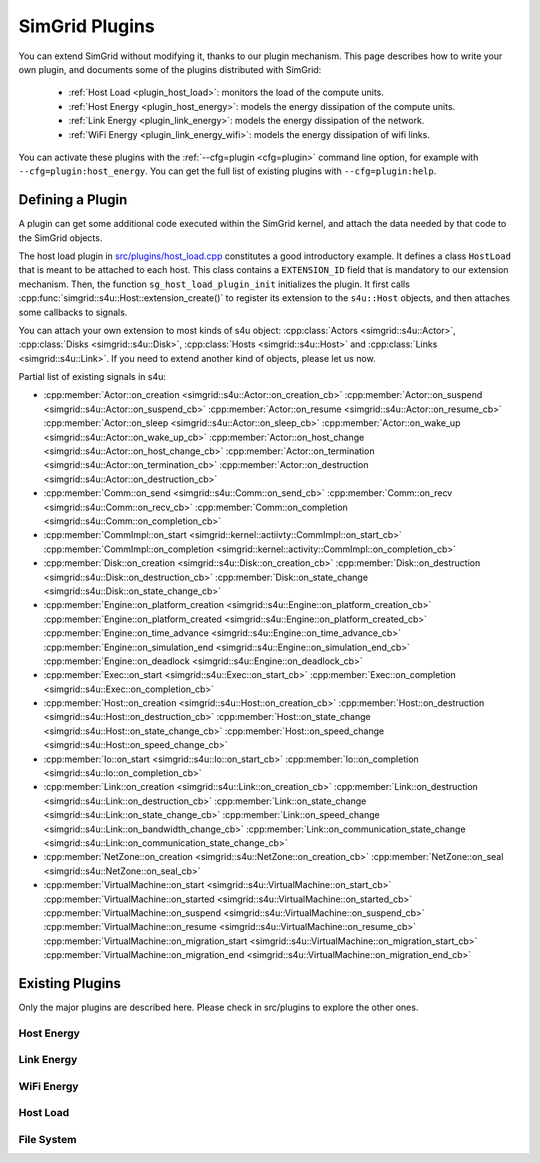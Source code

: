 .. _plugins:

SimGrid Plugins
###############

.. raw:: html

   <object id="TOC" data="graphical-toc.svg" type="image/svg+xml"></object>
   <script>
   window.onload=function() { // Wait for the SVG to be loaded before changing it
     var elem=document.querySelector("#TOC").contentDocument.getElementById("PluginsBox")
     elem.style="opacity:0.93999999;fill:#ff0000;fill-opacity:0.1;stroke:#000000;stroke-width:0.35277778;stroke-linecap:round;stroke-linejoin:round;stroke-miterlimit:4;stroke-dasharray:none;stroke-dashoffset:0;stroke-opacity:1";
   }
   </script>
   <br>
   <br>

You can extend SimGrid without modifying it, thanks to our plugin
mechanism. This page describes how to write your own plugin, and
documents some of the plugins distributed with SimGrid:

  - :ref:`Host Load <plugin_host_load>`: monitors the load of the compute units.
  - :ref:`Host Energy <plugin_host_energy>`: models the energy dissipation of the compute units.
  - :ref:`Link Energy <plugin_link_energy>`: models the energy dissipation of the network.
  - :ref:`WiFi Energy <plugin_link_energy_wifi>`: models the energy dissipation of wifi links.

You can activate these plugins with the :ref:`--cfg=plugin <cfg=plugin>` command
line option, for example with ``--cfg=plugin:host_energy``. You can get the full
list of existing plugins with ``--cfg=plugin:help``.

Defining a Plugin
*****************

A plugin can get some additional code executed within the SimGrid
kernel, and attach the data needed by that code to the SimGrid
objects.

The host load plugin in
`src/plugins/host_load.cpp <https://framagit.org/simgrid/simgrid/tree/master/src/plugins/host_load.cpp>`_
constitutes a good introductory example. It defines a class
``HostLoad`` that is meant to be attached to each host. This class
contains a ``EXTENSION_ID`` field that is mandatory to our extension
mechanism. Then, the function ``sg_host_load_plugin_init``
initializes the plugin. It first calls
:cpp:func:`simgrid::s4u::Host::extension_create()` to register its
extension to the ``s4u::Host`` objects, and then attaches some
callbacks to signals.

You can attach your own extension to most kinds of s4u object:
:cpp:class:`Actors <simgrid::s4u::Actor>`,
:cpp:class:`Disks <simgrid::s4u::Disk>`,
:cpp:class:`Hosts <simgrid::s4u::Host>` and
:cpp:class:`Links <simgrid::s4u::Link>`. If you need to extend another
kind of objects, please let us now.

.. cpp:class:: template<class R, class... P> simgrid::xbt::signal<R(P...)>

  A signal/slot mechanism, where you can attach callbacks to a given signal, and then fire the signal.

  The template parameter is the function signature of the signal (the return value currently ignored).

.. cpp:function::: template<class R, class... P, class U>  unsigned int simgrid::xbt::signal<R(P...)>::connect(U slot)

  Add a new callback to this signal.

.. cpp:function:: template<class R, class... P> simgrid::xbt::signal<R(P...)>::operator()(P... args)

  Fire that signal, invoking all callbacks.

Partial list of existing signals in s4u:

- :cpp:member:`Actor::on_creation <simgrid::s4u::Actor::on_creation_cb>`
  :cpp:member:`Actor::on_suspend <simgrid::s4u::Actor::on_suspend_cb>`
  :cpp:member:`Actor::on_resume <simgrid::s4u::Actor::on_resume_cb>`
  :cpp:member:`Actor::on_sleep <simgrid::s4u::Actor::on_sleep_cb>`
  :cpp:member:`Actor::on_wake_up <simgrid::s4u::Actor::on_wake_up_cb>`
  :cpp:member:`Actor::on_host_change <simgrid::s4u::Actor::on_host_change_cb>`
  :cpp:member:`Actor::on_termination <simgrid::s4u::Actor::on_termination_cb>`
  :cpp:member:`Actor::on_destruction <simgrid::s4u::Actor::on_destruction_cb>`
- :cpp:member:`Comm::on_send <simgrid::s4u::Comm::on_send_cb>`
  :cpp:member:`Comm::on_recv <simgrid::s4u::Comm::on_recv_cb>`
  :cpp:member:`Comm::on_completion <simgrid::s4u::Comm::on_completion_cb>`
- :cpp:member:`CommImpl::on_start <simgrid::kernel::actiivty::CommImpl::on_start_cb>`
  :cpp:member:`CommImpl::on_completion <simgrid::kernel::activity::CommImpl::on_completion_cb>`
- :cpp:member:`Disk::on_creation <simgrid::s4u::Disk::on_creation_cb>`
  :cpp:member:`Disk::on_destruction <simgrid::s4u::Disk::on_destruction_cb>`
  :cpp:member:`Disk::on_state_change <simgrid::s4u::Disk::on_state_change_cb>`
- :cpp:member:`Engine::on_platform_creation <simgrid::s4u::Engine::on_platform_creation_cb>`
  :cpp:member:`Engine::on_platform_created <simgrid::s4u::Engine::on_platform_created_cb>`
  :cpp:member:`Engine::on_time_advance <simgrid::s4u::Engine::on_time_advance_cb>`
  :cpp:member:`Engine::on_simulation_end <simgrid::s4u::Engine::on_simulation_end_cb>`
  :cpp:member:`Engine::on_deadlock <simgrid::s4u::Engine::on_deadlock_cb>`
- :cpp:member:`Exec::on_start <simgrid::s4u::Exec::on_start_cb>`
  :cpp:member:`Exec::on_completion <simgrid::s4u::Exec::on_completion_cb>`
- :cpp:member:`Host::on_creation <simgrid::s4u::Host::on_creation_cb>`
  :cpp:member:`Host::on_destruction <simgrid::s4u::Host::on_destruction_cb>`
  :cpp:member:`Host::on_state_change <simgrid::s4u::Host::on_state_change_cb>`
  :cpp:member:`Host::on_speed_change <simgrid::s4u::Host::on_speed_change_cb>`
- :cpp:member:`Io::on_start <simgrid::s4u::Io::on_start_cb>`
  :cpp:member:`Io::on_completion <simgrid::s4u::Io::on_completion_cb>`
- :cpp:member:`Link::on_creation <simgrid::s4u::Link::on_creation_cb>`
  :cpp:member:`Link::on_destruction <simgrid::s4u::Link::on_destruction_cb>`
  :cpp:member:`Link::on_state_change <simgrid::s4u::Link::on_state_change_cb>`
  :cpp:member:`Link::on_speed_change <simgrid::s4u::Link::on_bandwidth_change_cb>`
  :cpp:member:`Link::on_communication_state_change <simgrid::s4u::Link::on_communication_state_change_cb>`
- :cpp:member:`NetZone::on_creation <simgrid::s4u::NetZone::on_creation_cb>`
  :cpp:member:`NetZone::on_seal <simgrid::s4u::NetZone::on_seal_cb>`
- :cpp:member:`VirtualMachine::on_start <simgrid::s4u::VirtualMachine::on_start_cb>`
  :cpp:member:`VirtualMachine::on_started <simgrid::s4u::VirtualMachine::on_started_cb>`
  :cpp:member:`VirtualMachine::on_suspend <simgrid::s4u::VirtualMachine::on_suspend_cb>`
  :cpp:member:`VirtualMachine::on_resume <simgrid::s4u::VirtualMachine::on_resume_cb>`
  :cpp:member:`VirtualMachine::on_migration_start <simgrid::s4u::VirtualMachine::on_migration_start_cb>`
  :cpp:member:`VirtualMachine::on_migration_end <simgrid::s4u::VirtualMachine::on_migration_end_cb>`

Existing Plugins
****************

Only the major plugins are described here. Please check in src/plugins
to explore the other ones.

.. _plugin_host_energy:

Host Energy
===========

.. doxygengroup:: plugin_host_energy



.. _plugin_link_energy:

Link Energy
===========

.. doxygengroup:: plugin_link_energy

.. _plugin_link_energy_wifi:

WiFi Energy
===========

.. doxygengroup:: plugin_link_energy_wifi



.. _plugin_host_load:

Host Load
=========

.. doxygengroup:: plugin_host_load



.. _plugin_filesystem:

File System
===========

.. doxygengroup:: plugin_filesystem


..  LocalWords:  SimGrid
